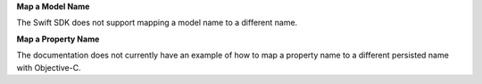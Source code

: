 **Map a Model Name**

The Swift SDK does not support mapping a model name to a different name.

**Map a Property Name**

The documentation does not currently have an example of how to map a property
name to a different persisted name with Objective-C.

